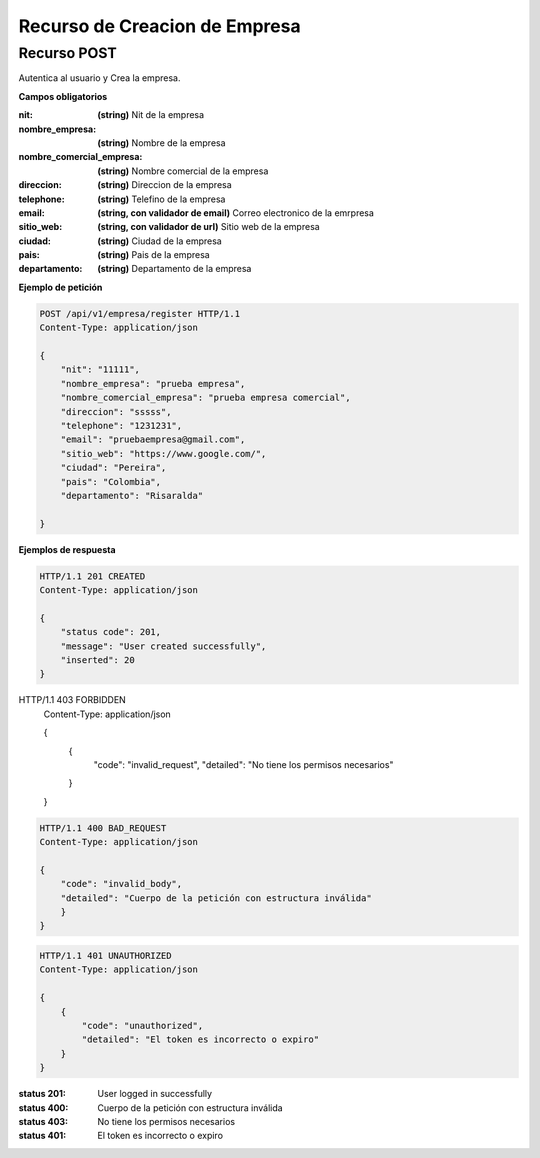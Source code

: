 ==========================
 Recurso de Creacion de Empresa
==========================


Recurso POST
------------
.. http:post:: /api/v1/empresa/register

Autentica al usuario y Crea la empresa.

**Campos obligatorios**

:nit: **(string)** Nit de la empresa
:nombre_empresa: **(string)** Nombre de la empresa
:nombre_comercial_empresa: **(string)** Nombre comercial de la empresa
:direccion: **(string)** Direccion de la empresa
:telephone: **(string)** Telefino de la empresa
:email: **(string, con validador de email)** Correo electronico de la emrpresa
:sitio_web: **(string, con validador de url)** Sitio web de la empresa
:ciudad: **(string)** Ciudad de la empresa
:pais: **(string)** Pais de la empresa
:departamento: **(string)** Departamento de la empresa


**Ejemplo de petición**

.. sourcecode:: http

    POST /api/v1/empresa/register HTTP/1.1
    Content-Type: application/json

    {
        "nit": "11111",
        "nombre_empresa": "prueba empresa",
        "nombre_comercial_empresa": "prueba empresa comercial",
        "direccion": "sssss",
        "telephone": "1231231",
        "email": "pruebaempresa@gmail.com",
        "sitio_web": "https://www.google.com/",
        "ciudad": "Pereira",
        "pais": "Colombia",
        "departamento": "Risaralda"

    }

**Ejemplos de respuesta**

.. sourcecode:: http

    HTTP/1.1 201 CREATED
    Content-Type: application/json

    {
        "status code": 201,
        "message": "User created successfully",
        "inserted": 20
    }


HTTP/1.1 403 FORBIDDEN
    Content-Type: application/json

    {
        {
            "code": "invalid_request",
            "detailed": "No tiene los permisos necesarios"
        }
    }


.. sourcecode:: http

    HTTP/1.1 400 BAD_REQUEST
    Content-Type: application/json

    {
        "code": "invalid_body",
        "detailed": "Cuerpo de la petición con estructura inválida"
        }
    }

.. sourcecode:: http

    HTTP/1.1 401 UNAUTHORIZED
    Content-Type: application/json

    {
        {
            "code": "unauthorized",
            "detailed": "El token es incorrecto o expiro"
        }
    }


:status 201: User logged in  successfully
:status 400: Cuerpo de la petición con estructura inválida
:status 403: No tiene los permisos necesarios
:status 401: El token es incorrecto o expiro